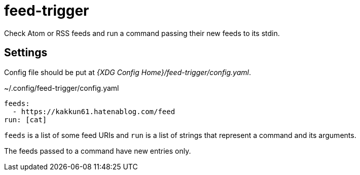 = feed-trigger

Check Atom or RSS feeds and run a command passing their new feeds to its stdin.

== Settings

Config file should be put at _{XDG Config Home}/feed-trigger/config.yaml_.

.~/.config/feed-trigger/config.yaml
----
feeds:
  - https://kakkun61.hatenablog.com/feed
run: [cat]
----

`feeds` is a list of some feed URIs and `run` is a list of strings that represent a command and its arguments.

The feeds passed to a command have new entries only.
